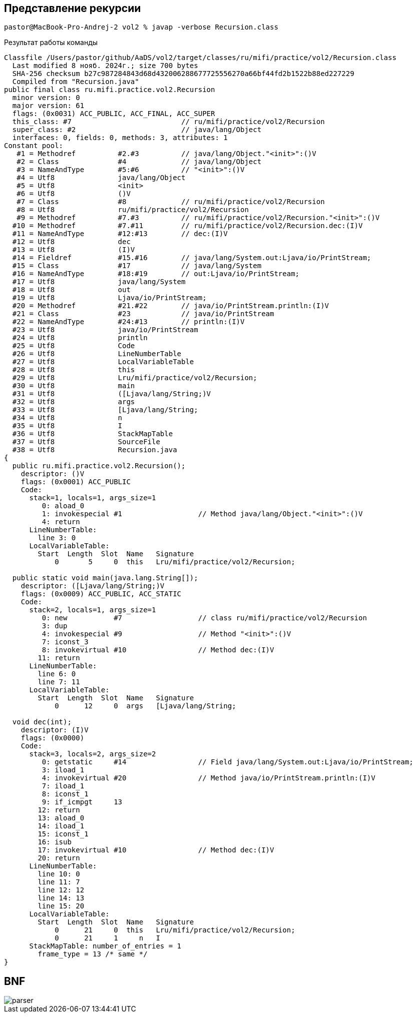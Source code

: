 == Представление рекурсии

[source]
----
pastor@MacBook-Pro-Andrej-2 vol2 % javap -verbose Recursion.class
----

Результат работы команды

[source]
----
Classfile /Users/pastor/github/AaDS/vol2/target/classes/ru/mifi/practice/vol2/Recursion.class
  Last modified 8 нояб. 2024г.; size 700 bytes
  SHA-256 checksum b27c987284843d68d432006288677725556270a66bf44fd2b1522b88ed227229
  Compiled from "Recursion.java"
public final class ru.mifi.practice.vol2.Recursion
  minor version: 0
  major version: 61
  flags: (0x0031) ACC_PUBLIC, ACC_FINAL, ACC_SUPER
  this_class: #7                          // ru/mifi/practice/vol2/Recursion
  super_class: #2                         // java/lang/Object
  interfaces: 0, fields: 0, methods: 3, attributes: 1
Constant pool:
   #1 = Methodref          #2.#3          // java/lang/Object."<init>":()V
   #2 = Class              #4             // java/lang/Object
   #3 = NameAndType        #5:#6          // "<init>":()V
   #4 = Utf8               java/lang/Object
   #5 = Utf8               <init>
   #6 = Utf8               ()V
   #7 = Class              #8             // ru/mifi/practice/vol2/Recursion
   #8 = Utf8               ru/mifi/practice/vol2/Recursion
   #9 = Methodref          #7.#3          // ru/mifi/practice/vol2/Recursion."<init>":()V
  #10 = Methodref          #7.#11         // ru/mifi/practice/vol2/Recursion.dec:(I)V
  #11 = NameAndType        #12:#13        // dec:(I)V
  #12 = Utf8               dec
  #13 = Utf8               (I)V
  #14 = Fieldref           #15.#16        // java/lang/System.out:Ljava/io/PrintStream;
  #15 = Class              #17            // java/lang/System
  #16 = NameAndType        #18:#19        // out:Ljava/io/PrintStream;
  #17 = Utf8               java/lang/System
  #18 = Utf8               out
  #19 = Utf8               Ljava/io/PrintStream;
  #20 = Methodref          #21.#22        // java/io/PrintStream.println:(I)V
  #21 = Class              #23            // java/io/PrintStream
  #22 = NameAndType        #24:#13        // println:(I)V
  #23 = Utf8               java/io/PrintStream
  #24 = Utf8               println
  #25 = Utf8               Code
  #26 = Utf8               LineNumberTable
  #27 = Utf8               LocalVariableTable
  #28 = Utf8               this
  #29 = Utf8               Lru/mifi/practice/vol2/Recursion;
  #30 = Utf8               main
  #31 = Utf8               ([Ljava/lang/String;)V
  #32 = Utf8               args
  #33 = Utf8               [Ljava/lang/String;
  #34 = Utf8               n
  #35 = Utf8               I
  #36 = Utf8               StackMapTable
  #37 = Utf8               SourceFile
  #38 = Utf8               Recursion.java
{
  public ru.mifi.practice.vol2.Recursion();
    descriptor: ()V
    flags: (0x0001) ACC_PUBLIC
    Code:
      stack=1, locals=1, args_size=1
         0: aload_0
         1: invokespecial #1                  // Method java/lang/Object."<init>":()V
         4: return
      LineNumberTable:
        line 3: 0
      LocalVariableTable:
        Start  Length  Slot  Name   Signature
            0       5     0  this   Lru/mifi/practice/vol2/Recursion;

  public static void main(java.lang.String[]);
    descriptor: ([Ljava/lang/String;)V
    flags: (0x0009) ACC_PUBLIC, ACC_STATIC
    Code:
      stack=2, locals=1, args_size=1
         0: new           #7                  // class ru/mifi/practice/vol2/Recursion
         3: dup
         4: invokespecial #9                  // Method "<init>":()V
         7: iconst_3
         8: invokevirtual #10                 // Method dec:(I)V
        11: return
      LineNumberTable:
        line 6: 0
        line 7: 11
      LocalVariableTable:
        Start  Length  Slot  Name   Signature
            0      12     0  args   [Ljava/lang/String;

  void dec(int);
    descriptor: (I)V
    flags: (0x0000)
    Code:
      stack=3, locals=2, args_size=2
         0: getstatic     #14                 // Field java/lang/System.out:Ljava/io/PrintStream;
         3: iload_1
         4: invokevirtual #20                 // Method java/io/PrintStream.println:(I)V
         7: iload_1
         8: iconst_1
         9: if_icmpgt     13
        12: return
        13: aload_0
        14: iload_1
        15: iconst_1
        16: isub
        17: invokevirtual #10                 // Method dec:(I)V
        20: return
      LineNumberTable:
        line 10: 0
        line 11: 7
        line 12: 12
        line 14: 13
        line 15: 20
      LocalVariableTable:
        Start  Length  Slot  Name   Signature
            0      21     0  this   Lru/mifi/practice/vol2/Recursion;
            0      21     1     n   I
      StackMapTable: number_of_entries = 1
        frame_type = 13 /* same */
}
----

== BNF

image::{docdir}/parser.png[]
